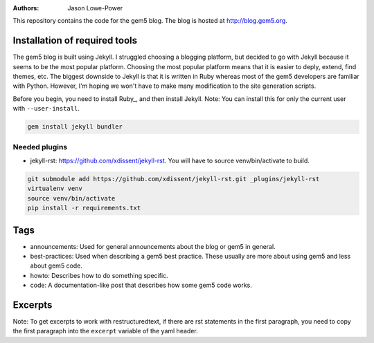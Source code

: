 :Authors: Jason Lowe-Power

This repository contains the code for the gem5 blog.
The blog is hosted at http://blog.gem5.org.

Installation of required tools
------------------------------

The gem5 blog is built using Jekyll.
I struggled choosing a blogging platform, but decided to go with Jekyll because it seems to be the most popular platform.
Choosing the most popular platform means that it is easier to deply, extend, find themes, etc.
The biggest downside to Jekyll is that it is written in Ruby whereas most of the gem5 developers are familiar with Python.
However, I'm hoping we won't have to make many modification to the site generation scripts.

Before you begin, you need to install Ruby_, and then install Jekyll.
Note: You can install this for only the current user with ``--user-install``.

.. code-block:: sh

    gem install jekyll bundler

Needed plugins
~~~~~~~~~~~~~~
* jekyll-rst: https://github.com/xdissent/jekyll-rst. You will have to source venv/bin/activate to build.

.. code-block:: sh

    git submodule add https://github.com/xdissent/jekyll-rst.git _plugins/jekyll-rst
    virtualenv venv
    source venv/bin/activate
    pip install -r requirements.txt


Tags
----

* announcements: Used for general announcements about the blog or gem5 in general.
* best-practices: Used when describing a gem5 best practice. These usually are more about using gem5 and less about gem5 code.
* howto: Describes how to do something specific.
* code: A documentation-like post that describes how some gem5 code works.

Excerpts
--------

Note: To get excerpts to work with restructuredtext, if there are rst statements in the first paragraph, you need to copy the first paragraph into the ``excerpt`` variable of the yaml header.
